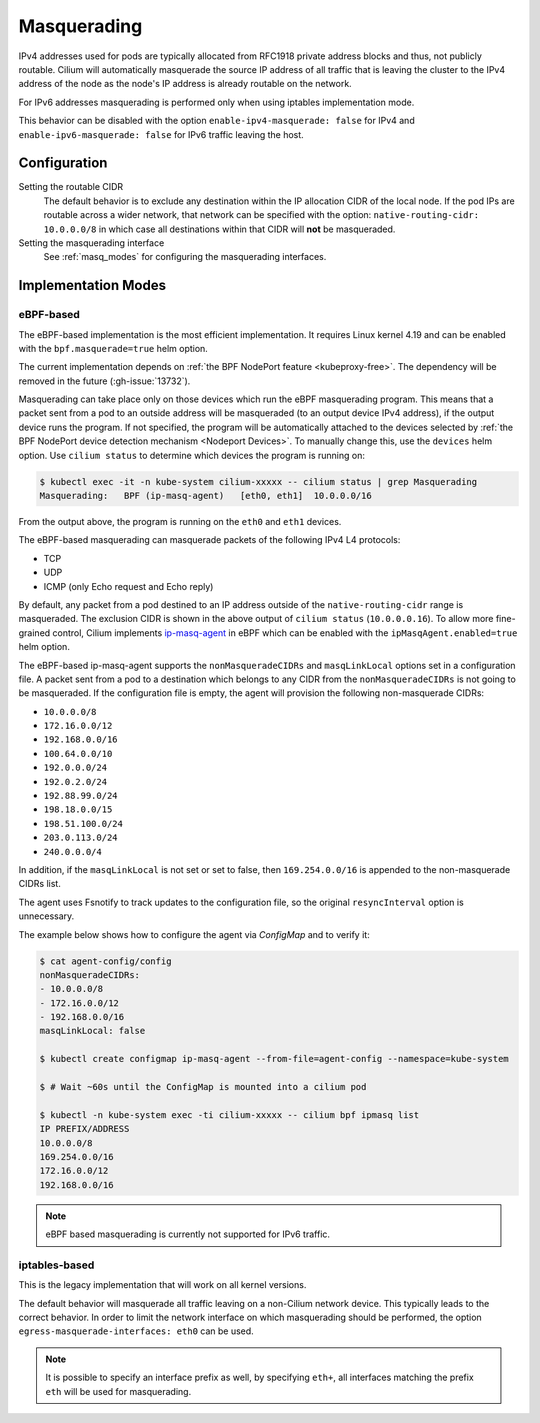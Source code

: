 .. only:: not (epub or latex or html)

    WARNING: You are looking at unreleased Cilium documentation.
    Please use the official rendered version released here:
    https://docs.cilium.io

.. _concepts_masquerading:

Masquerading
============

IPv4 addresses used for pods are typically allocated from RFC1918 private
address blocks and thus, not publicly routable. Cilium will automatically
masquerade the source IP address of all traffic that is leaving the cluster to
the IPv4 address of the node as the node's IP address is already routable on
the network.

.. image:: masquerade.png
    :align: center

For IPv6 addresses masquerading is performed only when using iptables
implementation mode.

This behavior can be disabled with the option ``enable-ipv4-masquerade: false``
for IPv4 and ``enable-ipv6-masquerade: false`` for IPv6 traffic leaving the host.

Configuration
-------------

Setting the routable CIDR
  The default behavior is to exclude any destination within the IP allocation
  CIDR of the local node. If the pod IPs are routable across a wider network,
  that network can be specified with the option: ``native-routing-cidr:
  10.0.0.0/8`` in which case all destinations within that CIDR will **not** be
  masqueraded.

Setting the masquerading interface
  See :ref:`masq_modes` for configuring the masquerading interfaces.

.. _masq_modes:

Implementation Modes
--------------------

eBPF-based
**********

The eBPF-based implementation is the most efficient
implementation. It requires Linux kernel 4.19 and can be enabled with
the ``bpf.masquerade=true`` helm option.

The current implementation depends on :ref:`the BPF NodePort feature <kubeproxy-free>`.
The dependency will be removed in the future (:gh-issue:`13732`).

Masquerading can take place only on those devices which run the eBPF masquerading
program. This means that a packet sent from a pod to an outside address will be
masqueraded (to an output device IPv4 address), if the output device runs the program.
If not specified, the program will be automatically attached to the devices selected by
:ref:`the BPF NodePort device detection mechanism <Nodeport Devices>`.
To manually change this, use the ``devices`` helm option. Use ``cilium status``
to determine which devices the program is running on:

.. code-block:: shell-session

    $ kubectl exec -it -n kube-system cilium-xxxxx -- cilium status | grep Masquerading
    Masquerading:   BPF (ip-masq-agent)   [eth0, eth1]  10.0.0.0/16

From the output above, the program is running on the ``eth0`` and ``eth1`` devices.


The eBPF-based masquerading can masquerade packets of the following IPv4 L4 protocols:

- TCP
- UDP
- ICMP (only Echo request and Echo reply)

By default, any packet from a pod destined to an IP address outside of the
``native-routing-cidr`` range is masqueraded. The exclusion CIDR is shown in the above
output of ``cilium status`` (``10.0.0.0.16``).  To allow more fine-grained control,
Cilium implements `ip-masq-agent <https://github.com/kubernetes-sigs/ip-masq-agent>`_
in eBPF which can be enabled with the ``ipMasqAgent.enabled=true`` helm option.

The eBPF-based ip-masq-agent supports the ``nonMasqueradeCIDRs`` and
``masqLinkLocal`` options set in a configuration file. A packet sent from a pod to
a destination which belongs to any CIDR from the ``nonMasqueradeCIDRs`` is not
going to be masqueraded. If the configuration file is empty, the agent will provision
the following non-masquerade CIDRs:

- ``10.0.0.0/8``
- ``172.16.0.0/12``
- ``192.168.0.0/16``
- ``100.64.0.0/10``
- ``192.0.0.0/24``
- ``192.0.2.0/24``
- ``192.88.99.0/24``
- ``198.18.0.0/15``
- ``198.51.100.0/24``
- ``203.0.113.0/24``
- ``240.0.0.0/4``

In addition, if the ``masqLinkLocal`` is not set or set to false, then
``169.254.0.0/16`` is appended to the non-masquerade CIDRs list.

The agent uses Fsnotify to track updates to the configuration file, so the original
``resyncInterval`` option is unnecessary.

The example below shows how to configure the agent via `ConfigMap` and to verify it:

.. code-block:: shell-session

    $ cat agent-config/config
    nonMasqueradeCIDRs:
    - 10.0.0.0/8
    - 172.16.0.0/12
    - 192.168.0.0/16
    masqLinkLocal: false

    $ kubectl create configmap ip-masq-agent --from-file=agent-config --namespace=kube-system

    $ # Wait ~60s until the ConfigMap is mounted into a cilium pod

    $ kubectl -n kube-system exec -ti cilium-xxxxx -- cilium bpf ipmasq list
    IP PREFIX/ADDRESS
    10.0.0.0/8
    169.254.0.0/16
    172.16.0.0/12
    192.168.0.0/16

.. note::

    eBPF based masquerading is currently not supported for IPv6 traffic.

iptables-based
**************

This is the legacy implementation that will work on all kernel versions.

The default behavior will masquerade all traffic leaving on a non-Cilium
network device. This typically leads to the correct behavior. In order to
limit the network interface on which masquerading should be performed, the
option ``egress-masquerade-interfaces: eth0`` can be used.

.. note::

   It is possible to specify an interface prefix as well, by specifying
   ``eth+``, all interfaces matching the prefix ``eth`` will be used for
   masquerading.
